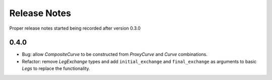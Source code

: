 .. _whatsnew-doc:

**************
Release Notes
**************

Proper release notes started being recorded after version 0.3.0

0.4.0
******

- Bug: allow *CompositeCurve* to be constructed from *ProxyCurve* and *Curve*
  combinations.
- Refactor: remove *LegExchange* types and add ``initial_exchange`` and
  ``final_exchange`` as arguments to basic *Legs* to replace the functionality.